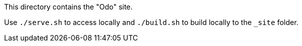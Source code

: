 This directory contains the "Odo" site.

Use `./serve.sh` to access locally and `./build.sh` to build locally to the `_site` folder.

